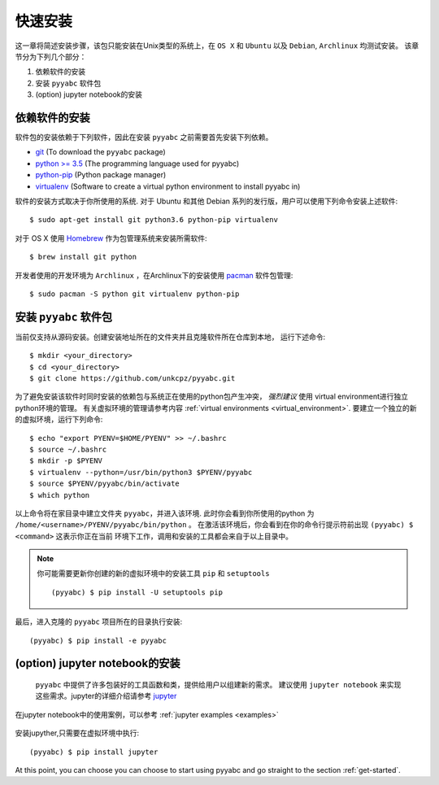 .. _quick_install:

=============
快速安装
=============

这一章将简述安装步骤，该包只能安装在Unix类型的系统上，在 ``OS X`` 和 ``Ubuntu`` 以及 ``Debian``,
``Archlinux`` 均测试安装。
该章节分为下列几个部分：

1. 依赖软件的安装
2. 安装 ``pyyabc`` 软件包
3. (option) jupyter notebook的安装

依赖软件的安装
++++++++++++++++++
软件包的安装依赖于下列软件，因此在安装 ``pyyabc`` 之前需要首先安装下列依赖。

* `git`_ (To download the ``pyyabc`` package)
* `python >= 3.5`_ (The programming language used for pyyabc)
* `python-pip`_ (Python package manager)
* `virtualenv`_ (Software to create a virtual python environment to install pyyabc in)

.. _git: https://git-scm.com/downloads
.. _python >= 3.5: https://www.python.org/downloads
.. _python-pip: https://packaging.python.org/installing/#requirements-for-installing-packages
.. _virtualenv: https://packages.ubuntu.com/xenial/virtualenv

软件的安装方式取决于你所使用的系统.
对于 Ubuntu 和其他 Debian 系列的发行版，用户可以使用下列命令安装上述软件::

    $ sudo apt-get install git python3.6 python-pip virtualenv

对于 OS X 使用 `Homebrew`_ 作为包管理系统来安装所需软件::

    $ brew install git python

.. _Homebrew: http://brew.sh

开发者使用的开发环境为 ``Archlinux`` ，在Archlinux下的安装使用 `pacman`_ 软件包管理::

    $ sudo pacman -S python git virtualenv python-pip

.. _pacman: https://wiki.archlinux.org/index.php/pacman


安装 ``pyyabc`` 软件包
+++++++++++++++++++++++++++

当前仅支持从源码安装。创建安装地址所在的文件夹并且克隆软件所在仓库到本地，
运行下述命令::

    $ mkdir <your_directory>
    $ cd <your_directory>
    $ git clone https://github.com/unkcpz/pyyabc.git

为了避免安装该软件时同时安装的依赖包与系统正在使用的python包产生冲突， *强烈建议* 使用
virtual environment进行独立python环境的管理。
有关虚拟环境的管理请参考内容 :ref:`virtual environments <virtual_environment>`.
要建立一个独立的新的虚拟环境，运行下列命令::

    $ echo "export PYENV=$HOME/PYENV" >> ~/.bashrc
    $ source ~/.bashrc
    $ mkdir -p $PYENV
    $ virtualenv --python=/usr/bin/python3 $PYENV/pyyabc
    $ source $PYENV/pyyabc/bin/activate
    $ which python

以上命令将在家目录中建立文件夹 ``pyyabc``，并进入该环境. 此时你会看到你所使用的python
为 ``/home/<username>/PYENV/pyyabc/bin/python`` 。
在激活该环境后，你会看到在你的命令行提示符前出现 ``(pyyabc) $ <command>`` 这表示你正在当前
环境下工作，调用和安装的工具都会来自于以上目录中。

.. note:: 你可能需要更新你创建的新的虚拟环境中的安装工具 ``pip`` 和 ``setuptools`` ::

    (pyyabc) $ pip install -U setuptools pip

最后，进入克隆的 ``pyyabc`` 项目所在的目录执行安装::

    (pyyabc) $ pip install -e pyyabc

(option) jupyter notebook的安装
+++++++++++++++++++++++++++++++++++

 ``pyyabc`` 中提供了许多包装好的工具函数和类，提供给用户以组建新的需求。
 建议使用 ``jupyter notebook`` 来实现这些需求。jupyter的详细介绍请参考 `jupyter`_

在jupyter notebook中的使用案例，可以参考 :ref:`jupyter examples <examples>`

 .. _jupyter: http://jupyter.org/

安装jupyther,只需要在虚拟环境中执行::

    (pyyabc) $ pip install jupyter

At this point, you can choose you can choose to start using
pyyabc and go straight to the section :ref:`get-started`.
